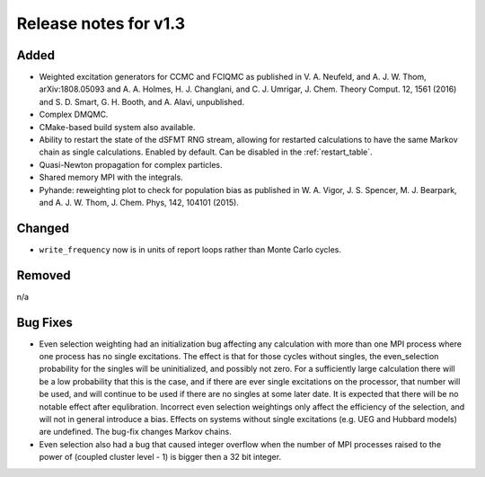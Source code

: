 Release notes for v1.3
======================

Added
-----

* Weighted excitation generators for CCMC and FCIQMC as published in
  V. A. Neufeld, and A. J. W. Thom, arXiv:1808.05093 and
  A. A. Holmes, H. J. Changlani, and C. J. Umrigar, J. Chem. Theory Comput. 12, 1561 (2016) and
  S. D. Smart, G. H. Booth, and A. Alavi, unpublished.
* Complex DMQMC.
* CMake-based build system also available.
* Ability to restart the state of the dSFMT RNG stream, allowing for restarted
  calculations to have the same Markov chain as single calculations. Enabled by default.
  Can be disabled in the :ref:`restart_table`.
* Quasi-Newton propagation for complex particles.
* Shared memory MPI with the integrals.
* Pyhande: reweighting plot to check for population bias as published in
  W. A. Vigor, J. S. Spencer, M. J. Bearpark, and A. J. W. Thom, J. Chem. Phys, 142, 104101 (2015).

Changed
-------

* ``write_frequency`` now is in units of report loops rather than Monte Carlo cycles.

Removed
-------

n/a

Bug Fixes
----------

* Even selection weighting had an initialization bug affecting any calculation with more than one MPI process where one process has no single excitations.
  The effect is that for those cycles without singles, the even_selection probability for the singles will be uninitialized, and possibly not zero.
  For a sufficiently large calculation there will be a low probability that this is the case, and if there are ever single excitations on the processor,
  that number will be used, and will continue to be used if there are no singles at some later date.  It is expected that there will be no notable effect
  after equlibration.
  Incorrect even selection weightings only affect the efficiency of the selection, and will not in general introduce a bias.
  Effects on systems without single excitations (e.g. UEG and Hubbard models) are undefined. 
  The bug-fix changes Markov chains.
* Even selection also had a bug that caused integer overflow when the number of MPI processes raised to the power of (coupled cluster level - 1) is
  bigger then a 32 bit integer.
